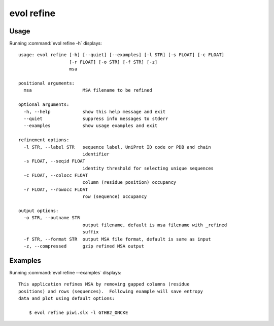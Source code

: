 .. _evol-refine:

*******************************************************************************
evol refine
*******************************************************************************

Usage
===============================================================================

Running :command:`evol refine -h` displays::

  usage: evol refine [-h] [--quiet] [--examples] [-l STR] [-s FLOAT] [-c FLOAT]
                     [-r FLOAT] [-o STR] [-f STR] [-z]
                     msa
  
  positional arguments:
    msa                   MSA filename to be refined
  
  optional arguments:
    -h, --help            show this help message and exit
    --quiet               suppress info messages to stderr
    --examples            show usage examples and exit
  
  refinement options:
    -l STR, --label STR   sequence label, UniProt ID code or PDB and chain
                          identifier
    -s FLOAT, --seqid FLOAT
                          identity threshold for selecting unique sequences
    -c FLOAT, --colocc FLOAT
                          column (residue position) occupancy
    -r FLOAT, --rowocc FLOAT
                          row (sequence) occupancy
  
  output options:
    -o STR, --outname STR
                          output filename, default is msa filename with _refined
                          suffix
    -f STR, --format STR  output MSA file format, default is same as input
    -z, --compressed      gzip refined MSA output

Examples
===============================================================================

Running :command:`evol refine --examples` displays::

  This application refines MSA by removing gapped columns (residue
  positions) and rows (sequences).  Following example will save entropy
  data and plot using default options:
  
      $ evol refine piwi.slx -l GTHB2_ONCKE
